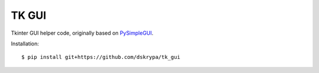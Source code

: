 TK GUI
======

Tkinter GUI helper code, originally based on `PySimpleGUI <http://www.PySimpleGUI.org>`_.

Installation::

    $ pip install git+https://github.com/dskrypa/tk_gui
